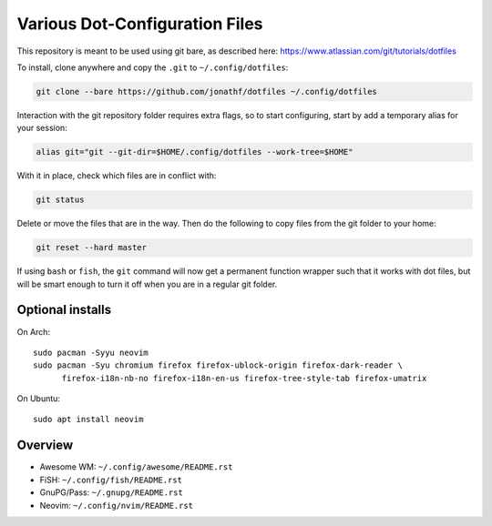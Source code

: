 Various Dot-Configuration Files
===============================

This repository is meant to be used using git bare, as described here:
https://www.atlassian.com/git/tutorials/dotfiles

To install, clone anywhere and copy the ``.git`` to ``~/.config/dotfiles``:

.. code:: bash

   git clone --bare https://github.com/jonathf/dotfiles ~/.config/dotfiles

Interaction with the git repository folder requires extra flags, so to start
configuring, start by add a temporary alias for your session:

.. code:: bash

   alias git="git --git-dir=$HOME/.config/dotfiles --work-tree=$HOME"

With it in place, check which files are in conflict with:

.. code:: bash

   git status

Delete or move the files that are in the way. Then do the following to copy
files from the git folder to your home:

.. code:: bash

   git reset --hard master

If using ``bash`` or ``fish``, the ``git`` command will now get a permanent
function wrapper such that it works with dot files, but will be smart enough to
turn it off when you are in a regular git folder.

Optional installs
-----------------

On Arch::

   sudo pacman -Syyu neovim
   sudo pacman -Syu chromium firefox firefox-ublock-origin firefox-dark-reader \
         firefox-i18n-nb-no firefox-i18n-en-us firefox-tree-style-tab firefox-umatrix

On Ubuntu::

   sudo apt install neovim

Overview
--------

* Awesome WM: ``~/.config/awesome/README.rst``
* FiSH: ``~/.config/fish/README.rst``
* GnuPG/Pass: ``~/.gnupg/README.rst``
* Neovim: ``~/.config/nvim/README.rst``
